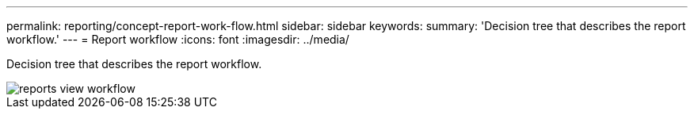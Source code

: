 ---
permalink: reporting/concept-report-work-flow.html
sidebar: sidebar
keywords: 
summary: 'Decision tree that describes the report workflow.'
---
= Report workflow
:icons: font
:imagesdir: ../media/

[.lead]
Decision tree that describes the report workflow.

image::../media/reports-view-workflow.png[]
